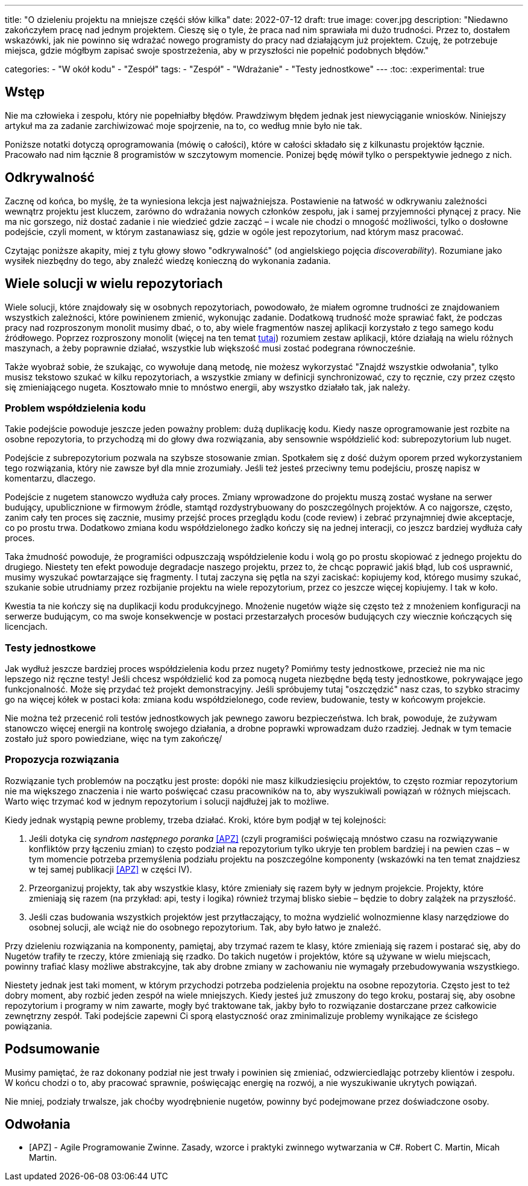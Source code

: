 ---
title: "O dzieleniu projektu na mniejsze częśći słów kilka"
date: 2022-07-12
draft: true
image: cover.jpg
description: "Niedawno zakończyłem pracę nad jednym projektem. Cieszę się o tyle, że praca nad nim sprawiała mi dużo trudności. Przez to, dostałem wskazówki, jak nie powinno się wdrażać nowego programisty do pracy nad działającym już projektem. Czuję, że potrzebuje miejsca, gdzie mógłbym zapisać swoje spostrzeżenia, aby w przyszłości nie popełnić podobnych błędów."

categories: 
    - "W okół kodu"
    - "Zespół"
tags:
    - "Zespół"
    - "Wdrażanie"
    - "Testy jednostkowe"
---
:toc: 
:experimental: true

== Wstęp

Nie ma człowieka i zespołu, który nie popełniałby błędów. 
Prawdziwym błędem jednak jest niewyciąganie wniosków. 
Niniejszy artykuł ma za zadanie zarchiwizować moje spojrzenie, na to, co według mnie było nie tak. 

Poniższe notatki dotyczą oprogramowania (mówię o całości), które w całości składało się z kilkunastu projektów łącznie. 
Pracowało nad nim łącznie 8 programistów w szczytowym momencie. 
Ponizej będę mówił tylko o perspektywie jednego z nich.

== Odkrywalność

Zacznę od końca, bo myślę, że ta wyniesiona lekcja jest najważniejsza. 
Postawienie na łatwość w odkrywaniu zależności wewnątrz projektu jest kluczem, zarówno do wdrażania nowych członków zespołu, jak i samej przyjemności płynącej z pracy. 
Nie ma nic gorszego, niż dostać zadanie i nie wiedzieć gdzie zacząć – i wcale nie chodzi o mnogość możliwości, tylko o dosłowne podejście, czyli moment, w którym zastanawiasz się, gdzie w ogóle jest repozytorium, nad którym masz pracować. 

Czytając poniższe akapity, miej z tyłu głowy słowo "odkrywalność" (od angielskiego pojęcia _discoverability_). 
Rozumiane jako wysiłek niezbędny do tego, aby znaleźć wiedzę konieczną do wykonania zadania.

== Wiele solucji w wielu repozytoriach

Wiele solucji, które znajdowały się w osobnych repozytoriach, powodowało, że miałem ogromne trudności ze znajdowaniem wszystkich zależności, które powinienem zmienić, wykonując zadanie. 
Dodatkową trudność może sprawiać fakt, że podczas pracy nad rozproszonym monolit musimy dbać, o to, aby wiele fragmentów naszej aplikacji korzystało z tego samego kodu źródłowego. 
Poprzez rozproszony monolit (więcej na ten temat https://bulldogjob.pl/readme/czy-monolity-to-architektura-przyszlosci[tutaj]) rozumiem zestaw aplikacji, które działają na wielu różnych maszynach, a żeby poprawnie działać, wszystkie lub większość musi zostać podegrana równocześnie. 

Także wyobraź sobie, że szukając, co wywołuje daną metodę, nie możesz wykorzystać "Znajdź wszystkie odwołania", tylko musisz tekstowo szukać w kilku repozytoriach, a wszystkie zmiany w definicji synchronizować, czy to ręcznie, czy przez często się zmieniającego nugeta. 
Kosztowało mnie to mnóstwo energii, aby wszystko działało tak, jak należy. 

=== Problem współdzielenia kodu

Takie podejście powoduje jeszcze jeden poważny problem: dużą duplikację kodu. 
Kiedy nasze oprogramowanie jest rozbite na osobne repozytoria, to przychodzą mi do głowy dwa rozwiązania, aby sensownie współdzielić kod: subrepozytorium lub nuget. 

Podejście z subrepozytorium pozwala na szybsze stosowanie zmian. 
Spotkałem się z dość dużym oporem przed wykorzystaniem tego rozwiązania, który nie zawsze był dla mnie zrozumiały.
Jeśli też jesteś przeciwny temu podejściu, proszę napisz w komentarzu, dlaczego. 

Podejście z nugetem stanowczo wydłuża cały proces. 
Zmiany wprowadzone do projektu muszą zostać wysłane na serwer budujący, upublicznione w firmowym źródle, stamtąd rozdystrybuowany do poszczególnych projektów. 
A co najgorsze, często, zanim cały ten proces się zacznie, musimy przejść proces przeglądu kodu (code review) i zebrać przynajmniej dwie akceptacje, co po prostu trwa. 
Dodatkowo zmiana kodu współdzielonego żadko kończy się na jednej interacji, co jeszcz bardziej wydłuża cały proces. 

Taka żmudność powoduje, że programiści odpuszczają współdzielenie kodu i wolą go po prostu skopiować z jednego projektu do drugiego. 
Niestety ten efekt powoduje degradacje naszego projektu, przez to, że chcąc poprawić jakiś błąd, lub coś usprawnić, musimy wyszukać powtarzające się fragmenty.
I tutaj zaczyna się pętla na szyi zaciskać: kopiujemy kod, którego musimy szukać, szukanie sobie utrudniamy przez rozbijanie projektu na wiele repozytorium, przez co jeszcze więcej kopiujemy. 
I tak w koło. 

Kwestia ta nie kończy się na duplikacji kodu produkcyjnego. 
Mnożenie nugetów wiąże się często też z mnożeniem konfiguracji na serwerze budującym, co ma swoje konsekwencje w postaci przestarzałych procesów budujących czy wiecznie kończących się licencjach. 

=== Testy jednostkowe

Jak wydłuż jeszcze bardziej proces współdzielenia kodu przez nugety? 
Pomińmy testy jednostkowe, przecież nie ma nic lepszego niż ręczne testy! 
Jeśli chcesz współdzielić kod za pomocą nugeta niezbędne będą testy jednostkowe, pokrywające jego funkcjonalność.
Może się przydać też projekt demonstracyjny. 
Jeśli spróbujemy tutaj "oszczędzić" nasz czas, to szybko stracimy go na więcej kółek w postaci koła: zmiana kodu współdzielonego, code review, budowanie, testy w końcowym projekcie. 

Nie można też przecenić roli testów jednostkowych jak pewnego zaworu bezpieczeństwa. 
Ich brak, powoduje, że zużywam stanowczo więcej energii na kontrolę swojego działania, a drobne poprawki wprowadzam dużo rzadziej. 
Jednak w tym temacie zostało już sporo powiedziane, więc na tym zakończę/

=== Propozycja rozwiązania 

Rozwiązanie tych problemów na początku jest proste: dopóki nie masz kilkudziesięciu projektów, to często rozmiar repozytorium nie ma większego znaczenia i nie warto poświęcać czasu pracowników na to, aby wyszukiwali powiązań w różnych miejscach. 
Warto więc trzymać kod w jednym repozytorium i solucji najdłużej jak to możliwe. 

Kiedy jednak wystąpią pewne problemy, trzeba działać.
Kroki, które bym podjął w tej kolejności:

. Jeśli dotyka cię _syndrom następnego poranka_ <<APZ>> (czyli programiści poświęcają mnóstwo czasu na rozwiązywanie konfliktów przy łączeniu zmian) to często podział na repozytorium tylko ukryje ten problem bardziej i na pewien czas – w tym momencie potrzeba przemyślenia podziału projektu na poszczególne komponenty (wskazówki na ten temat znajdziesz w tej samej publikacji <<APZ>> w części IV).
. Przeorganizuj projekty, tak aby wszystkie klasy, które zmieniały się razem były w jednym projekcie. 
Projekty, które zmieniają się razem (na przykład: api, testy i logika) również trzymaj blisko siebie – będzie to dobry zalążek na przyszłość.
. Jeśli czas budowania wszystkich projektów jest przytłaczający, to można wydzielić wolnozmienne klasy narzędziowe do osobnej solucji, ale wciąż nie do osobnego repozytorium. 
Tak, aby było łatwo je znaleźć.

Przy dzieleniu rozwiązania na komponenty, pamiętaj, aby trzymać razem te klasy, które zmieniają się razem i postarać się, aby do Nugetów trafiły te rzeczy, które zmieniają się rzadko. 
Do takich nugetów i projektów, które są używane w wielu miejscach, powinny trafiać klasy możliwe abstrakcyjne, tak aby drobne zmiany w zachowaniu nie wymagały przebudowywania wszystkiego. 

Niestety jednak jest taki moment, w którym przychodzi potrzeba podzielenia projektu na osobne repozytoria.
Często jest to też dobry moment, aby rozbić jeden zespół na wiele mniejszych. 
Kiedy jesteś już zmuszony do tego kroku, postaraj się, aby osobne repozytorium i programy w nim zawarte, mogły być traktowane tak, jakby było to rozwiązanie dostarczane przez całkowicie zewnętrzny zespół. 
Taki podejście zapewni Ci sporą elastyczność oraz zminimalizuje problemy wynikające ze ścisłego powiązania.

== Podsumowanie

Musimy pamiętać, że raz dokonany podział nie jest trwały i powinien się zmieniać, odzwierciedlając potrzeby klientów i zespołu. 
W końcu chodzi o to, aby pracować sprawnie, poświęcając energię na rozwój, a nie wyszukiwanie ukrytych powiązań.

Nie mniej, podziały trwalsze, jak choćby wyodrębnienie nugetów, powinny być podejmowane przez doświadczone osoby.


[bibliography]
== Odwołania

* [[[APZ]]] - Agile Programowanie Zwinne. Zasady, wzorce i praktyki zwinnego wytwarzania w C#. Robert C. Martin, Micah Martin.
